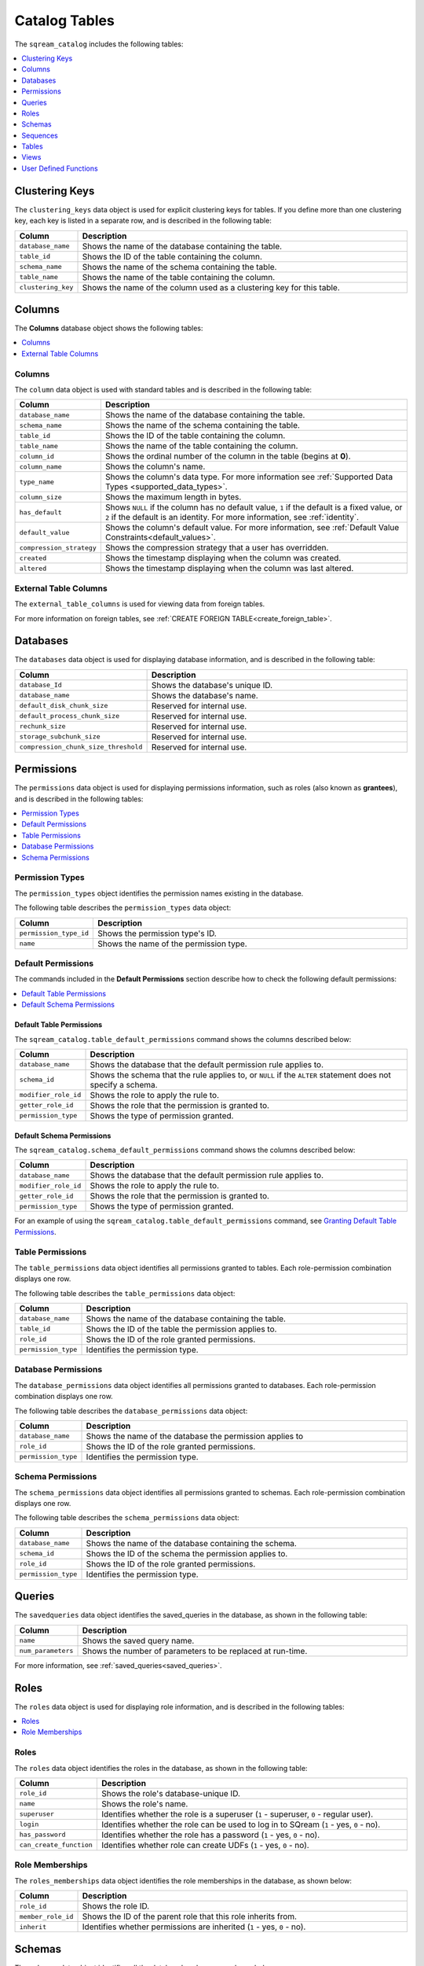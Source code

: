 .. _catalog_reference_catalog_tables:

*************************************
Catalog Tables
*************************************
The ``sqream_catalog`` includes the following tables:

.. contents:: 
   :local:
   :depth: 1
   
.. _clustering_keys:
   
Clustering Keys
----------------
The ``clustering_keys`` data object is used for explicit clustering keys for tables. If you define more than one clustering key, each key is listed in a separate row, and is described in the following table:

.. list-table::
   :widths: 20 180
   :header-rows: 1
   
   * - Column
     - Description
   * - ``database_name``
     - Shows the name of the database containing the table.
   * - ``table_id``
     - Shows the ID of the table containing the column.
   * - ``schema_name``
     - Shows the name of the schema containing the table.
   * - ``table_name``
     - Shows the name of the table containing the column.
   * - ``clustering_key``
     - Shows the name of the column used as a clustering key for this table.

.. _columns:

Columns
----------------
The **Columns** database object shows the following tables:

.. contents:: 
   :local:
   :depth: 1
   
Columns
***********
The ``column`` data object is used with standard tables and is described in the following table:

.. list-table::
   :widths: 20 150
   :header-rows: 1
   
   * - Column
     - Description
   * - ``database_name``
     - Shows the name of the database containing the table.
   * - ``schema_name``
     - Shows the name of the schema containing the table.
   * - ``table_id``
     - Shows the ID of the table containing the column.
   * - ``table_name``
     - Shows the name of the table containing the column.
   * - ``column_id``
     - Shows the ordinal number of the column in the table (begins at **0**).
   * - ``column_name``
     - Shows the column's name.
   * - ``type_name``
     - Shows the column's data type. For more information see :ref:`Supported Data Types <supported_data_types>`.
   * - ``column_size``
     - Shows the maximum length in bytes.
   * - ``has_default``
     - Shows ``NULL`` if the column has no default value, ``1`` if the default is a fixed value, or ``2`` if the default is an identity. For more information, see :ref:`identity`.
   * - ``default_value``
     - Shows the column's default value. For more information, see :ref:`Default Value Constraints<default_values>`.
   * - ``compression_strategy``
     - Shows the compression strategy that a user has overridden.
   * - ``created``
     - Shows the timestamp displaying when the column was created.
   * - ``altered``
     - Shows the timestamp displaying when the column was last altered.
	 
External Table Columns
***********
The ``external_table_columns`` is used for viewing data from foreign tables.

For more information on foreign tables, see :ref:`CREATE FOREIGN TABLE<create_foreign_table>`.

.. _databases:

Databases
----------------
The ``databases`` data object is used for displaying database information, and is described in the following table:

.. list-table::
   :widths: 20 180
   :header-rows: 1
   
   * - Column
     - Description
   * - ``database_Id``
     - Shows the database's unique ID.
   * - ``database_name``
     - Shows the database's name.
   * - ``default_disk_chunk_size``
     - Reserved for internal use.
   * - ``default_process_chunk_size``
     - Reserved for internal use.
   * - ``rechunk_size``
     - Reserved for internal use.
   * - ``storage_subchunk_size``
     - Reserved for internal use.
   * - ``compression_chunk_size_threshold``
     - Reserved for internal use.

.. _permissions:

Permissions
----------------
The ``permissions`` data object is used for displaying permissions information, such as roles (also known as **grantees**), and is described in the following tables:

.. contents:: 
   :local:
   :depth: 1
   
Permission Types
***********
The ``permission_types`` object identifies the permission names existing in the database.

The following table describes the ``permission_types`` data object:

.. list-table::
   :widths: 20 180
   :header-rows: 1
   
   * - Column
     - Description
   * - ``permission_type_id``
     - Shows the permission type's ID.
   * - ``name``
     - Shows the name of the permission type.
   
Default Permissions
***********
The commands included in the **Default Permissions** section describe how to check the following default permissions:

.. contents:: 
   :local:
   :depth: 1

Default Table Permissions
~~~~~~~~~~~~~~~~
The ``sqream_catalog.table_default_permissions`` command shows the columns described below:

.. list-table::
   :widths: 20 180
   :header-rows: 1
   
   * - Column
     - Description
   * - ``database_name``
     - Shows the database that the default permission rule applies to.
   * - ``schema_id``
     - Shows the schema that the rule applies to, or ``NULL`` if the ``ALTER`` statement does not specify a schema.
   * - ``modifier_role_id``
     - Shows the role to apply the rule to.
   * - ``getter_role_id``
     - Shows the role that the permission is granted to.
   * - ``permission_type``
     - Shows the type of permission granted.
	 
Default Schema Permissions
~~~~~~~~~~~~~~~~
The ``sqream_catalog.schema_default_permissions`` command shows the columns described below:

.. list-table::
   :widths: 20 180
   :header-rows: 1
   
   * - Column
     - Description
   * - ``database_name``
     - Shows the database that the default permission rule applies to.
   * - ``modifier_role_id``
     - Shows the role to apply the rule to.
   * - ``getter_role_id``
     - Shows the role that the permission is granted to.
   * - ``permission_type``
     - Shows the type of permission granted.
	 
For an example of using the ``sqream_catalog.table_default_permissions`` command, see `Granting Default Table Permissions <https://docs.sqream.com/en/v2021.2/reference/sql/sql_statements/access_control_commands/alter_default_permissions.html#granting-default-table-permissions>`_.

Table Permissions
***********
The ``table_permissions`` data object identifies all permissions granted to tables. Each role-permission combination displays one row.

The following table describes the ``table_permissions`` data object: 

.. list-table::
   :widths: 20 180
   :header-rows: 1
   
   * - Column
     - Description
   * - ``database_name``
     - Shows the name of the database containing the table.
   * - ``table_id``
     - Shows the ID of the table the permission applies to.
   * - ``role_id``
     - Shows the ID of the role granted permissions.
   * - ``permission_type``
     - Identifies the permission type.
	 
Database Permissions
***********
The ``database_permissions`` data object identifies all permissions granted to databases. Each role-permission combination displays one row.

The following table describes the ``database_permissions`` data object: 

.. list-table::
   :widths: 20 180
   :header-rows: 1
   
   * - Column
     - Description
   * - ``database_name``
     - Shows the name of the database the permission applies to
   * - ``role_id``
     - Shows the ID of the role granted permissions.
   * - ``permission_type``
     - Identifies the permission type.
	 
Schema Permissions
***********
The ``schema_permissions`` data object identifies all permissions granted to schemas. Each role-permission combination displays one row.

The following table describes the ``schema_permissions`` data object: 

.. list-table::
   :widths: 20 180
   :header-rows: 1
   
   * - Column
     - Description
   * - ``database_name``
     - Shows the name of the database containing the schema.
   * - ``schema_id``
     - Shows the ID of the schema the permission applies to.
   * - ``role_id``
     - Shows the ID of the role granted permissions.
   * - ``permission_type``
     - Identifies the permission type.

.. _queries:

Queries
----------------
The ``savedqueries`` data object identifies the saved_queries in the database, as shown in the following table:

.. list-table::
   :widths: 20 180
   :header-rows: 1
   
   * - Column
     - Description
   * - ``name``
     - Shows the saved query name.
   * - ``num_parameters``
     - Shows the number of parameters to be replaced at run-time.

For more information, see :ref:`saved_queries<saved_queries>`.

.. _roles:
	 
Roles
----------------
The ``roles`` data object is used for displaying role information, and is described in the following tables:

.. contents:: 
   :local:
   :depth: 1   

Roles
***********
The ``roles`` data object identifies the roles in the database, as shown in the following table:

.. list-table::
   :widths: 20 180
   :header-rows: 1
   
   * - Column
     - Description
   * - ``role_id``
     - Shows the role's database-unique ID.
   * - ``name``
     - Shows the role's name.
   * - ``superuser``
     - Identifies whether the role is a superuser (``1`` - superuser, ``0`` - regular user).
   * - ``login``
     - Identifies whether the role can be used to log in to SQream (``1`` - yes, ``0`` - no).
   * - ``has_password``
     - Identifies whether the role has a password (``1`` - yes, ``0`` - no).
   * - ``can_create_function``
     - Identifies whether role can create UDFs (``1`` - yes, ``0`` - no).
     
Role Memberships
***********
The ``roles_memberships`` data object identifies the role memberships in the database, as shown below:

.. list-table::
   :widths: 20 180
   :header-rows: 1
   
   * - Column
     - Description
   * - ``role_id``
     - Shows the role ID.
   * - ``member_role_id``
     - Shows the ID of the parent role that this role inherits from.
   * - ``inherit``
     - Identifies whether permissions are inherited (``1`` - yes, ``0`` - no).	 

.. _schemas:

Schemas
----------------
The ``schemas`` data object identifies all the database's schemas, as shown below:

.. list-table::
   :widths: 20 180
   :header-rows: 1
   
   * - Column
     - Description
   * - ``schema_id``
     - Shows the schema's unique ID.
   * - ``schema_name``
     - Shows the schema's name.
   * - ``schema_owner``
     - Shows the name of the role that owns the schema.
   * - ``rechunker_ignore``
     - Reserved for internal use.

.. _sequences:

Sequences
----------------
The ``sequences`` data object is used for displaying identity key information.

.. _tables:

Tables
----------------
The ``tables`` data object is used for displaying table information, and is described in the following tables:

.. contents:: 
   :local:
   :depth: 1   

Tables
***********
The ``tables`` data object identifies proper (**Comment** - *What does "proper" mean?*) SQream tables in the database, as shown in the following table:

.. list-table::
   :widths: 20 180
   :header-rows: 1
   
   * - Column
     - Description
   * - ``database_name``
     - Shows the name of the database containing the table.
   * - ``table_id``
     - Shows the table's database-unique ID.
   * - ``schema_name``
     - Shows the name of the schema containing the table.
   * - ``table_name``
     - Shows the name of the table.
   * - ``row_count_valid``
     - Identifies whether the ``row_count`` can be used.
   * - ``row_count``
     - Shows the number of rows in the table.
   * - ``rechunker_ignore``
     - Relevant for internal use.
	 
Foreign Tables
***********
The ``external_tables`` data object identifies foreign tables in the database, as shown below:

.. list-table::
   :widths: 20 200
   :header-rows: 1
   
   * - Column
     - Description
   * - ``database_name``
     - Shows the name of the database containing the table.
   * - ``table_id``
     - Shows the table's database-unique ID.
   * - ``schema_name``
     - Shows the name of the schema containing the table.
   * - ``table_name``
     - Shows the name of the table.
   * - ``format``
     - Identifies the foreign data wrapper used. ``0`` for ``csv_fdw``, ``1`` for ``parquet_fdw``, ``2`` for ``orc_fdw``.         
   * - ``created``
     - Identifies the clause used to create the table.

.. _views:

Views
----------------
The ``views`` data object is used for displaying views in the database, as shown below:

.. list-table::
   :widths: 20 180
   :header-rows: 1
   
   * - Column
     - Description
   * - ``view_id``
     - Shows the view's database-unique ID.
   * - ``view_schema``
     - Shows the name of the schema containing the view.
   * - ``view_name``
     - Shows the name of the view.
   * - ``view_data``
     - Reserved for internal use.
   * - ``view_query_text``
     - Identifies the ``AS`` clause used to create the view.

.. _udfs:

User Defined Functions
----------------
The ``udf`` data object is used for displaying UDFs in the database, as shown below:

.. list-table::
   :widths: 20 180
   :header-rows: 1
   
   * - Column
     - Description
   * - ``database_name``
     - Shows the name of the database containing the view.
   * - ``function_id``
     - Shows the UDF's database-unique ID.
   * - ``function_name``
     - Shows the name of the UDF.